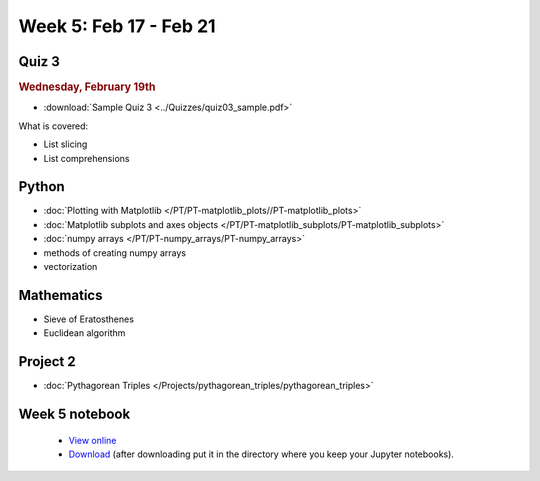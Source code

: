 Week 5: Feb 17 - Feb 21
=======================

Quiz 3
~~~~~~

.. rubric:: Wednesday, February 19th

* :download:`Sample Quiz 3 <../Quizzes/quiz03_sample.pdf>`

What is covered:

* List slicing
* List comprehensions

Python
~~~~~~

* :doc:`Plotting with Matplotlib </PT/PT-matplotlib_plots//PT-matplotlib_plots>`
* :doc:`Matplotlib subplots and axes objects </PT/PT-matplotlib_subplots/PT-matplotlib_subplots>`
* :doc:`numpy arrays </PT/PT-numpy_arrays/PT-numpy_arrays>`
* methods of creating numpy arrays
* vectorization

Mathematics
~~~~~~~~~~~

* Sieve of Eratosthenes
* Euclidean algorithm

Project 2
~~~~~~~~~

* :doc:`Pythagorean Triples </Projects/pythagorean_triples/pythagorean_triples>`



.. Comment

    Mathematics
    ~~~~~~~~~~~

    * Population models


    Project 3
    ~~~~~~~~~

    * :doc:`The mayfly model </Projects/mayfly_model/mayfly_model>`

Week 5 notebook
~~~~~~~~~~~~~~~
    - `View online <../_static/weekly_notebooks/week05_notebook.html>`_
    - `Download <../_static/weekly_notebooks/week05_notebook.ipynb>`_ (after downloading put it in the directory where you keep your Jupyter notebooks).